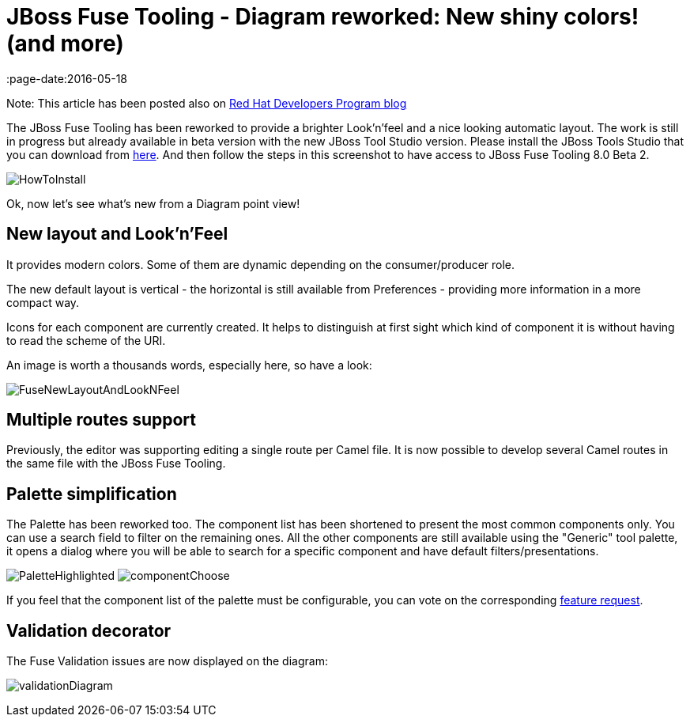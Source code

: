 
= JBoss Fuse Tooling - Diagram reworked: New shiny colors! (and more)
:page-date:2016-05-18
:page-layout: blog
:page-author: apupier
:page-tags: [jbtis,fuse]

Note: This article has been posted also on http://developers.redhat.com/blog/2016/05/17/jboss-fuse-tooling-diagram-reworked-new-shiny-colors-and-more/[Red Hat Developers Program blog]

The JBoss Fuse Tooling has been reworked to provide a brighter Look'n'feel and a nice looking automatic layout. The work is still in progress but already available in beta version with the new JBoss Tool Studio version. Please install the JBoss Tools Studio that you can download from http://tools.jboss.org/downloads/devstudio/mars/9.1.0.GA.html[here]. And then follow the steps in this screenshot to have access to JBoss Fuse Tooling 8.0 Beta 2.

image:/blog/images/fuse/201604/HowToInstall.png[]

Ok, now let's see what's new from a Diagram point view!

== New layout and Look'n'Feel

It provides modern colors. Some of them are dynamic depending on the consumer/producer role.

The new default layout is vertical - the horizontal is still available from Preferences - providing more information in a more compact way.

Icons for each component are currently created. It helps to distinguish at first sight which kind of component it is without having to read the scheme of the URI.

An image is worth a thousands words, especially here, so have a look:

image:/blog/images/fuse/201604/FuseNewLayoutAndLookNFeel.png[]

== Multiple routes support

Previously, the editor was supporting editing a single route per Camel file. It is now possible to develop several Camel routes in the same file with the JBoss Fuse Tooling.

== Palette simplification

The Palette has been reworked too. The component list has been shortened to present the most common components only. You can use a search field to filter on the remaining ones. All the other components are still available using the "Generic" tool palette, it opens a dialog where you will be able to search for a specific component and have default filters/presentations.

image:/blog/images/fuse/201604/PaletteHighlighted.png[]
image:/blog/images/fuse/201604/componentChoose.png[]

If you feel that the component list of the palette must be configurable, you can vote on the corresponding https://issues.jboss.org/browse/FUSETOOLS-1300[feature request].

== Validation decorator

The Fuse Validation issues are now displayed on the diagram:

image:/blog/images/fuse/201604/validationDiagram.png[]


